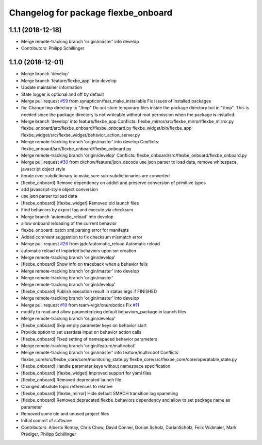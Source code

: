 ^^^^^^^^^^^^^^^^^^^^^^^^^^^^^^^^^^^^
Changelog for package flexbe_onboard
^^^^^^^^^^^^^^^^^^^^^^^^^^^^^^^^^^^^

1.1.1 (2018-12-18)
------------------
* Merge remote-tracking branch 'origin/master' into develop
* Contributors: Philipp Schillinger

1.1.0 (2018-12-01)
------------------
* Merge branch 'develop'
* Merge branch 'feature/flexbe_app' into develop
* Update maintainer information
* State logger is optional and off by default
* Merge pull request `#59 <https://github.com/team-vigir/flexbe_behavior_engine/issues/59>`_ from synapticon/feat_make_installable
  Fix issues of installed packages
* fix: Change tmp directory to "/tmp"
  Do not store temporary files inside the package directory but in "/tmp".
  This is needed since the package directory is not writeable without root
  permission when the package is installed.
* Merge branch 'develop' into feature/flexbe_app
  Conflicts:
  flexbe_mirror/src/flexbe_mirror/flexbe_mirror.py
  flexbe_onboard/src/flexbe_onboard/flexbe_onboard.py
  flexbe_widget/bin/flexbe_app
  flexbe_widget/src/flexbe_widget/behavior_action_server.py
* Merge remote-tracking branch 'origin/master' into develop
  Conflicts:
  flexbe_onboard/src/flexbe_onboard/flexbe_onboard.py
* Merge remote-tracking branch 'origin/develop'
  Conflicts:
  flexbe_onboard/src/flexbe_onboard/flexbe_onboard.py
* Merge pull request `#30 <https://github.com/team-vigir/flexbe_behavior_engine/issues/30>`_ from ckchow/feature/json_decode
  use json parser to load data, remove whitespace, javascript object style
* iterate over subdictionary to make sure sub-subdictionaries are converted
* [flexbe_onboard] Remove dependency on addict and preserve conversion of primitive types
* add javascript-style object conversion
* use json parser to load data
* [flexbe_onboard] [flexbe_widget] Removed old launch files
* Find behaviors by export tag and execute via checksum
* Merge branch 'automatic_reload' into develop
* allow onboard reloading of the current behavior
* flexbe_onboard: catch xml parsing error for manifests
* Added comment suggestion to fix checksum mismatch error
* Merge pull request `#26 <https://github.com/team-vigir/flexbe_behavior_engine/issues/26>`_ from jgdo/automatic_reload
  Automatic reload
* automatic reload of imported behaviors upon sm creation
* Merge remote-tracking branch 'origin/develop'
* [flexbe_onboard] Show info on traceback when a behavior fails
* Merge remote-tracking branch 'origin/master' into develop
* Merge remote-tracking branch 'origin/master'
* Merge remote-tracking branch 'origin/develop'
* [flexbe_onboard] Publish execution result in status args if FINISHED
* Merge remote-tracking branch 'origin/master' into develop
* Merge pull request `#10 <https://github.com/team-vigir/flexbe_behavior_engine/issues/10>`_ from team-vigir/cnurobotics
  Fix `#11 <https://github.com/team-vigir/flexbe_behavior_engine/issues/11>`_
* modify to read and allow parameterizing default behaviors_package in launch files
* Merge remote-tracking branch 'origin/develop'
* [flexbe_onboard] Skip empty parameter keys on behavior start
* Provide option to set userdata input on behavior action calls
* [flexbe_onboard] Fixed setting of namespaced behavior parameters
* Merge remote-tracking branch 'origin/feature/multirobot'
* Merge remote-tracking branch 'origin/master' into feature/multirobot
  Conflicts:
  flexbe_core/src/flexbe_core/core/monitoring_state.py
  flexbe_core/src/flexbe_core/core/operatable_state.py
* [flexbe_onboard] Handle parameter keys without namespace specification
* [flexbe_onboard] [flexbe_widget] Improved support for yaml files
* [flexbe_onboard] Removed deprecated launch file
* Changed absolute topic references to relative
* [flexbe_onboard] [flexbe_mirror] Hide default SMACH transition log spamming
* [flexbe_onboard] Removed deprecated flexbe_behaviors dependency and allow to set package name as parameter
* Removed some old and unused project files
* Initial commit of software
* Contributors: Alberto Romay, Chris Chow, David Conner, Dorian Scholz, DorianScholz, Felix Widmaier, Mark Prediger, Philipp Schillinger
